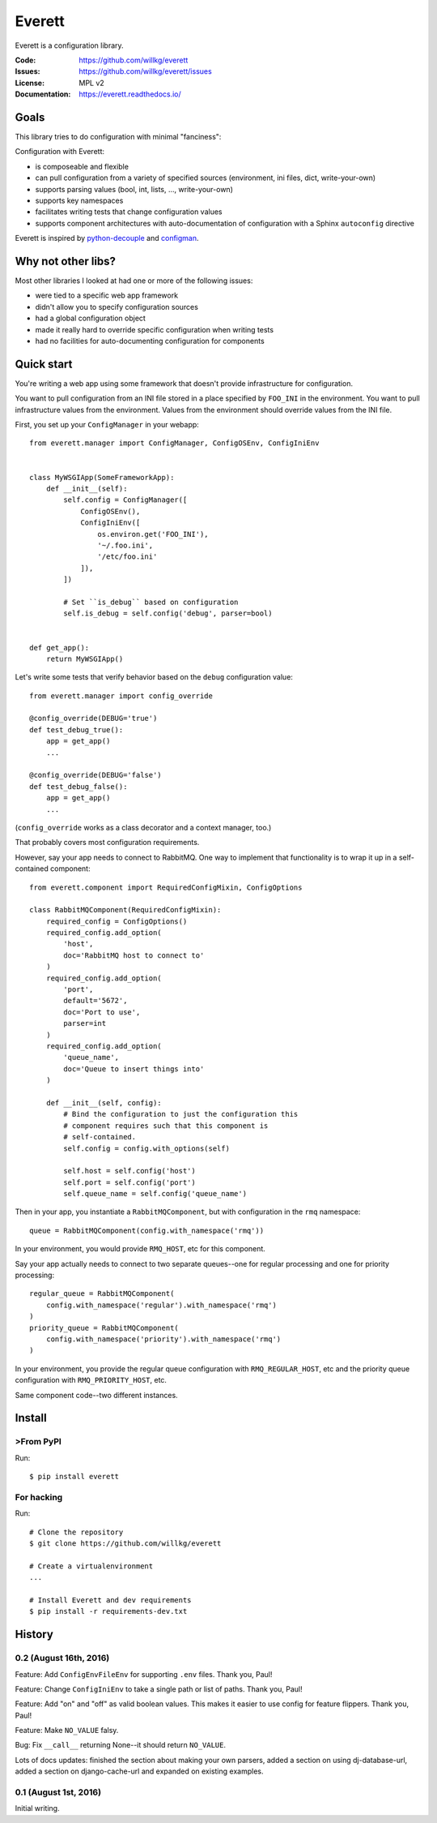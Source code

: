 =======
Everett
=======

Everett is a configuration library.

:Code:          https://github.com/willkg/everett
:Issues:        https://github.com/willkg/everett/issues
:License:       MPL v2
:Documentation: https://everett.readthedocs.io/


Goals
=====

This library tries to do configuration with minimal "fanciness":

Configuration with Everett:

* is composeable and flexible
* can pull configuration from a variety of specified sources (environment, ini
  files, dict, write-your-own)
* supports parsing values (bool, int, lists, ..., write-your-own)
* supports key namespaces
* facilitates writing tests that change configuration values
* supports component architectures with auto-documentation of configuration with
  a Sphinx ``autoconfig`` directive

Everett is inspired by `python-decouple
<https://github.com/henriquebastos/python-decouple>`_ and `configman
<https://configman.readthedocs.io/en/latest/>`_.


Why not other libs?
===================

Most other libraries I looked at had one or more of the following issues:

* were tied to a specific web app framework
* didn't allow you to specify configuration sources
* had a global configuration object
* made it really hard to override specific configuration when writing tests
* had no facilities for auto-documenting configuration for components


Quick start
===========

You're writing a web app using some framework that doesn't provide
infrastructure for configuration.

You want to pull configuration from an INI file stored in a place specified by
``FOO_INI`` in the environment. You want to pull infrastructure values from the
environment. Values from the environment should override values from the INI
file.

First, you set up your ``ConfigManager`` in your webapp::

    from everett.manager import ConfigManager, ConfigOSEnv, ConfigIniEnv


    class MyWSGIApp(SomeFrameworkApp):
        def __init__(self):
            self.config = ConfigManager([
                ConfigOSEnv(),
                ConfigIniEnv([
                    os.environ.get('FOO_INI'),
                    '~/.foo.ini',
                    '/etc/foo.ini'
                ]),
            ])

            # Set ``is_debug`` based on configuration
            self.is_debug = self.config('debug', parser=bool)


    def get_app():
        return MyWSGIApp()


Let's write some tests that verify behavior based on the ``debug`` configuration
value::

    from everett.manager import config_override

    @config_override(DEBUG='true')
    def test_debug_true():
        app = get_app()
        ...

    @config_override(DEBUG='false')
    def test_debug_false():
        app = get_app()
        ...


(``config_override`` works as a class decorator and a context manager, too.)

That probably covers most configuration requirements.


However, say your app needs to connect to RabbitMQ. One way to implement that
functionality is to wrap it up in a self-contained component::

    from everett.component import RequiredConfigMixin, ConfigOptions

    class RabbitMQComponent(RequiredConfigMixin):
        required_config = ConfigOptions()
        required_config.add_option(
            'host',
            doc='RabbitMQ host to connect to'
        )
        required_config.add_option(
            'port',
            default='5672',
            doc='Port to use',
            parser=int
        )
        required_config.add_option(
            'queue_name',
            doc='Queue to insert things into'
        )

        def __init__(self, config):
            # Bind the configuration to just the configuration this
            # component requires such that this component is
            # self-contained.
            self.config = config.with_options(self)

            self.host = self.config('host')
            self.port = self.config('port')
            self.queue_name = self.config('queue_name')


Then in your app, you instantiate a ``RabbitMQComponent``, but with configuration
in the ``rmq`` namespace::

    queue = RabbitMQComponent(config.with_namespace('rmq'))


In your environment, you would provide ``RMQ_HOST``, etc for this component.

Say your app actually needs to connect to two separate queues--one for regular
processing and one for priority processing::

    regular_queue = RabbitMQComponent(
        config.with_namespace('regular').with_namespace('rmq')
    )
    priority_queue = RabbitMQComponent(
        config.with_namespace('priority').with_namespace('rmq')
    )


In your environment, you provide the regular queue configuration with
``RMQ_REGULAR_HOST``, etc and the priority queue configuration with
``RMQ_PRIORITY_HOST``, etc.

Same component code--two different instances.


Install
=======

>From PyPI
---------

Run::

    $ pip install everett


For hacking
-----------

Run::

    # Clone the repository
    $ git clone https://github.com/willkg/everett

    # Create a virtualenvironment
    ...

    # Install Everett and dev requirements
    $ pip install -r requirements-dev.txt


History
=======

0.2 (August 16th, 2016)
-----------------------

Feature: Add ``ConfigEnvFileEnv`` for supporting ``.env`` files. Thank you,
Paul!

Feature: Change ``ConfigIniEnv`` to take a single path or list of paths. Thank
you, Paul!

Feature: Add "on" and "off" as valid boolean values. This makes it easier to use
config for feature flippers. Thank you, Paul!

Feature: Make ``NO_VALUE`` falsy.

Bug: Fix ``__call__`` returning None--it should return ``NO_VALUE``.

Lots of docs updates: finished the section about making your own parsers, added
a section on using dj-database-url, added a section on django-cache-url and
expanded on existing examples.


0.1 (August 1st, 2016)
----------------------

Initial writing.


